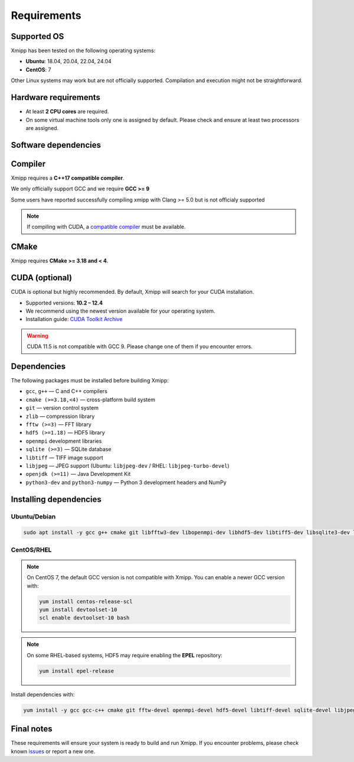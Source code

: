 Requirements
------------

Supported OS
^^^^^^^^^^^^

Xmipp has been tested on the following operating systems:

- **Ubuntu**: 18.04, 20.04, 22.04, 24.04
- **CentOS**: 7

Other Linux systems may work but are not officially supported. Compilation and execution might not be straightforward.

Hardware requirements
^^^^^^^^^^^^^^^^^^^^^

- At least **2 CPU cores** are required.  
- On some virtual machine tools only one is assigned by default. Please check and ensure at least two processors are assigned.

Software dependencies
^^^^^^^^^^^^^^^^^^^^^

Compiler
^^^^^^^^

Xmipp requires a **C++17 compatible compiler**.  

We only officially support GCC and we require **GCC >= 9**

Some users have reported successfully compiling xmipp with Clang >= 5.0 but is not officialy supported

.. note::
   If compiling with CUDA, a `compatible compiler <https://gist.github.com/ax3l/9489132>`_ must be available.

CMake
^^^^^

Xmipp requires **CMake >= 3.18 and < 4**.

CUDA (optional)
^^^^^^^^^^^^^^^

CUDA is optional but highly recommended. By default, Xmipp will search for your CUDA installation.  

- Supported versions: **10.2 – 12.4**
- We recommend using the newest version available for your operating system.
- Installation guide: `CUDA Toolkit Archive <https://developer.nvidia.com/cuda-toolkit-archive>`_

.. warning::
   CUDA 11.5 is not compatible with GCC 9. Please change one of them if you encounter errors.

Dependencies
^^^^^^^^^^^^

The following packages must be installed before building Xmipp:

- ``gcc``, ``g++`` — C and C++ compilers
- ``cmake (>=3.18,<4)`` — cross-platform build system
- ``git`` — version control system
- ``zlib`` — compression library
- ``fftw (>=3)`` — FFT library
- ``hdf5 (>=1.18)`` — HDF5 library
- ``openmpi`` development libraries
- ``sqlite (>=3)`` — SQLite database
- ``libtiff`` — TIFF image support
- ``libjpeg`` — JPEG support (Ubuntu: ``libjpeg-dev`` / RHEL: ``libjpeg-turbo-devel``)
- ``openjdk (>=11)`` — Java Development Kit
- ``python3-dev`` and ``python3-numpy`` — Python 3 development headers and NumPy

Installing dependencies
^^^^^^^^^^^^^^^^^^^^^^^

Ubuntu/Debian
"""""""""""""

.. code-block:: bash

   sudo apt install -y gcc g++ cmake git libfftw3-dev libopenmpi-dev libhdf5-dev libtiff5-dev libsqlite3-dev libjpeg-dev python3-dev python3-numpy default-jdk zlib1g-dev

CentOS/RHEL
"""""""""""

.. note::
   On CentOS 7, the default GCC version is not compatible with Xmipp.  
   You can enable a newer GCC version with:

   .. code-block:: bash

      yum install centos-release-scl
      yum install devtoolset-10
      scl enable devtoolset-10 bash

.. note::
   On some RHEL-based systems, HDF5 may require enabling the **EPEL** repository:

   .. code-block:: bash

      yum install epel-release

Install dependencies with:

.. code-block:: bash

   yum install -y gcc gcc-c++ cmake git fftw-devel openmpi-devel hdf5-devel libtiff-devel sqlite-devel libjpeg-turbo-devel python3-devel python3-numpy java-11-openjdk-devel zlib-devel

Final notes
^^^^^^^^^^^

These requirements will ensure your system is ready to build and run Xmipp.  
If you encounter problems, please check known `issues <https://github.com/I2PC/xmipp/issues?q=is%3Aissue>`_ or report a new one.